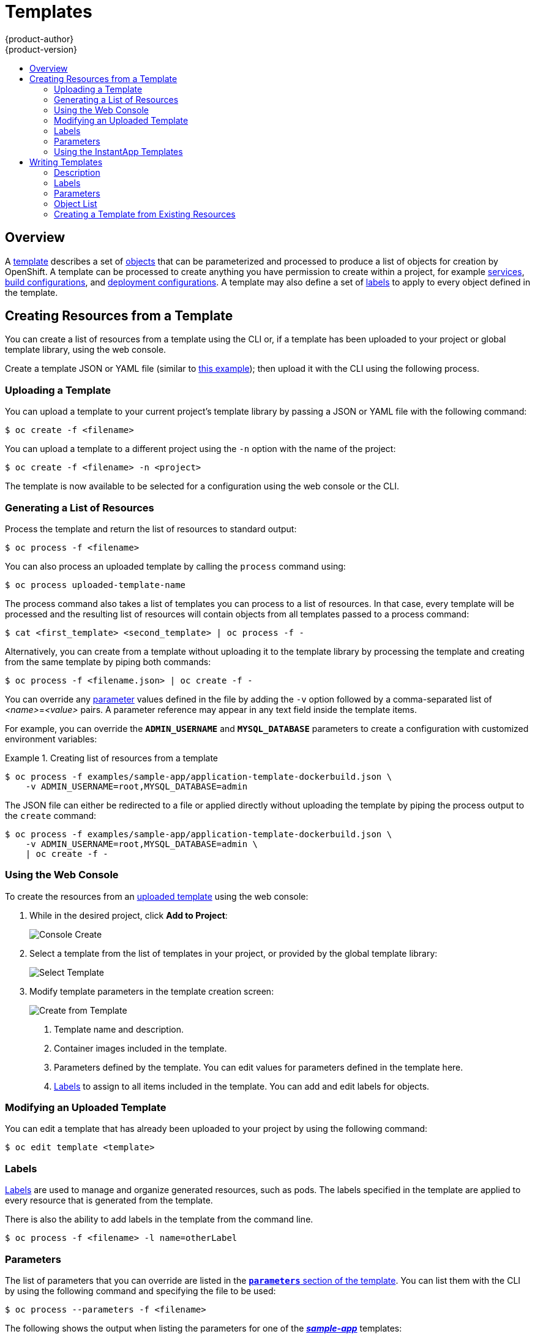 = Templates
{product-author}
{product-version}
:data-uri:
:icons:
:experimental:
:toc: macro
:toc-title:
:prewrap!:

toc::[]

== Overview
A link:../architecture/core_concepts/templates.html[template] describes
a set of link:../architecture/core_concepts/overview.html[objects]
that can be parameterized and processed to produce a list of objects
for creation by OpenShift. A template can be processed to create
anything you have permission to create within a project, for example
link:../architecture/core_concepts/pods_and_services.html#services[services],
link:../architecture/core_concepts/builds_and_image_streams.html#builds[build
configurations], and
link:../architecture/core_concepts/deployments.html#deployments-and-deployment-configurations[deployment
configurations]. A template may also define a set of
link:../architecture/core_concepts/pods_and_services.html#labels[labels]
to apply to every object defined in the template.

[[creating-resources-from-a-template]]

== Creating Resources from a Template
You can create a list of resources from a template using the CLI or, if a template
has been uploaded to your project or global template library, using the web
console.

Create a template JSON or YAML file (similar to
link:../architecture/core_concepts/templates.html[this example]); then
upload it with the CLI using the following process.

[[uploading-a-template]]

=== Uploading a Template
You can upload a template to your current project's template library by passing
a JSON or YAML file with the following command:

----
$ oc create -f <filename>
----

You can upload a template to a different project using the `-n` option with the
name of the project:

----
$ oc create -f <filename> -n <project>
----

The template is now available to be selected for a configuration using the web
console or the CLI.

[[generating-a-list-of-resources]]

=== Generating a List of Resources
Process the template and return the list of resources to standard output:

----
$ oc process -f <filename>
----

You can also process an uploaded template by calling the `process` command using:

----
$ oc process uploaded-template-name
----

The process command also takes a list of templates you can process to a list of
resources. In that case, every template will be processed and the resulting list
of resources will contain objects from all templates passed to a process command:

----
$ cat <first_template> <second_template> | oc process -f -
----

Alternatively, you can create from a template without uploading it to the
template library by processing the template and creating from the same template
by piping both commands:

----
$ oc process -f <filename.json> | oc create -f -
----

You can override any link:../dev_guide/templates.html#parameters[parameter]
values defined in the file by adding the `-v` option followed by a
comma-separated list of _<name>_=_<value>_ pairs.
A parameter reference may appear in any text field inside the template items.

For example, you can override the *`ADMIN_USERNAME`* and *`MYSQL_DATABASE`*
parameters to create a configuration with customized environment variables:

.Creating list of resources from a template
====

[options="nowrap"]
----
$ oc process -f examples/sample-app/application-template-dockerbuild.json \
    -v ADMIN_USERNAME=root,MYSQL_DATABASE=admin
----

====

The JSON file can either be redirected to a file or applied directly without
uploading the template by piping the process output to the `create` command:

====

[options="nowrap"]
----
$ oc process -f examples/sample-app/application-template-dockerbuild.json \
    -v ADMIN_USERNAME=root,MYSQL_DATABASE=admin \
    | oc create -f -
----

====

[[using-the-web-console]]

=== Using the Web Console

To create the resources from an link:#uploading-a-template[uploaded template]
using the web console:

1. While in the desired project, click *Add to Project*:
+
====

image::console_create.png["Console Create"]
====

2. Select a template from the list of templates in your project, or provided by
the global template library:
+
====

image::console_select_template.png["Select Template"]
====

3. Modify template parameters in the template creation screen:
+
====

image::create_from_template.png["Create from Template"]
====
+
<1> Template name and description.
<2> Container images included in the template.
<3> Parameters defined by the template. You can edit values for parameters
defined in the template here.
<4> link:#templates-labels[Labels] to assign to all items included in the
template. You can add and edit labels for objects.


[[modifying-an-uploaded-template]]

=== Modifying an Uploaded Template
You can edit a template that has already been uploaded to your project by using
the following command:

----
$ oc edit template <template>
----

[[templates-labels]]

=== Labels
link:../architecture/core_concepts/pods_and_services.html#labels[Labels] are
used to manage and organize generated resources, such as pods. The labels
specified in the template are applied to every resource that is generated from
the template.

There is also the ability to add labels in the template from the command line.

----
$ oc process -f <filename> -l name=otherLabel
----

[[parameters]]

=== Parameters
The list of parameters that you can override are listed in the
link:../architecture/core_concepts/templates.html#parameters[`*parameters*`
section of the template]. You can list them with the CLI by using the following
command and specifying the file to be used:

----
$ oc process --parameters -f <filename>
----

The following shows the output when listing the parameters for one of the
https://github.com/openshift/origin/tree/master/examples/sample-app[*_sample-app_*]
templates:

====
----
$ oc process --parameters -f \
    examples/sample-app/application-template-dockerbuild.json
NAME                DESCRIPTION              GENERATOR           VALUE
ADMIN_USERNAME      administrator username   expression          admin[A-Z0-9]{3}
ADMIN_PASSWORD      administrator password   expression          [a-zA-Z0-9]{8}
MYSQL_USER          database username        expression          user[A-Z0-9]{3}
MYSQL_PASSWORD      database password        expression          [a-zA-Z0-9]{8}
MYSQL_DATABASE      database name                                root
----
====

The output identifies several parameters that are generated with a pseudo
regex expression generator when the template is processed.

[[using-the-instantapp-templates]]

=== Using the InstantApp Templates
OpenShift provides a number of default InstantApp templates to make it easy to
quickly get started creating a new application for different languages.
Templates are provided for Rails (Ruby), Django (Python), Node.js, CakePHP
(PHP), and Dancer (Perl). Your cluster administrator should have created these
templates in the default *openshift* project so you have access to them. If they
are not available, direct your cluster administrator to the
link:../install_config/install/first_steps.html[First Steps] topic.

By default, the templates build using a public source repository on
https://github.com[GitHub] that contains the necessary application code. In
order to be able to modify the source and build your own version of the
application, you must:

. Fork the repository referenced by the template's default
`*SOURCE_REPOSITORY_URL*` parameter.
. Override the value of the `*SOURCE_REPOSITORY_URL*` parameter when creating
from the template, specifying your fork instead of the default value.

By doing this, the build configuration created by the template will now point to
your fork of the application code, and you can modify the code and rebuild the
application at will.

[NOTE]
====
Some of the InstantApp templates define a database
link:../architecture/core_concepts/deployments.html#deployments-and-deployment-configurations[deployment
configuration]. The configuration they define uses ephemeral storage for the
database content. These templates should be used for demonstration purposes only
as all database data will be lost if the database pod restarts for any reason.
====

[[writing-templates]]
== Writing Templates
Developers can define new templates to make it easy to recreate all the resources of their application.  The template will define the resources it creates along with some metadata to guide the creation of those resources.

[[writing-description]]
=== Description
The template description covers information that informs users what your template does and helps them find it when searching in the web console.  In addition to general descriptive information, it includes a set of tags.  Useful tags include the name of the language your template is related to (e.g. 'java', 'php', 'ruby', etc).  In addition the special tag `instant-app` will cause your template to be displayed in the list of Instant Apps on the template selection page of the web console.

====
----
{
  "kind": "Template",
  "apiVersion": "v1",
  "metadata": {
    "name": "cakephp-mysql-example",<1>
    "annotations": {
      "description": "An example CakePHP application with a MySQL database",<2>
      "tags": "instant-app,php,cakephp,mysql",<3>
      "iconClass": "icon-php"<4>
    }
  }
  ...
}
----
<1> The name of the template as it will appear to users.
<2> A description of the template.
<3> Tags to be associated with the template for searching and grouping.
<4> An icon to be displayd with your template in the web console.
====

[[writing-labels]]
=== Labels
Templates can include a set of labels.  These labels will be added to each object created when the template is instantiated.  Defining a label in this way makes it easy for users to find and manage all the objects created from a particular template.

====
----
{
  "kind": "Template",
  "apiVersion": "v1",
  ...
  "labels": {
    "template": "cakephp-mysql-example"<1>
  }
  ...
}
----
<1> A label that will be applied to all objects created from this template.
====

[[writing-parameters]]
=== Parameters
Parameters allow a value to be supplied by the user or generated when the template is instantiated.  This is useful for generating random passwords or allowing the user to supply a hostname or other user specific value that is required to customize the template.  Parameters can be referenced by placing the value "${PARAMETER_NAME}" in place of any string field in the template.

====
----
{
  "kind": "Template",
  "apiVersion": "v1",
  ...
    {
      "kind": "BuildConfig",
      "apiVersion": "v1",
      "metadata": {
        "name": "cakephp-mysql-example",
        "annotations": {
          "description": "Defines how to build the application"
        }
      },
      "spec": {
        "source": {
          "type": "Git",
          "git": {
            "uri": "${SOURCE_REPOSITORY_URL}",<1>
            "ref": "${SOURCE_REPOSITORY_REF}"
          },
          "contextDir": "${CONTEXT_DIR}"
        },
      }
    }
   ...
 "parameters": [
    {
      "name": "SOURCE_REPOSITORY_URL",<2>
      "description": "The URL of the repository with your application source code",<3>
      "value": "https://github.com/openshift/cakephp-ex.git"<4>
      "required": true <5>
    },
	{
      "name": "GITHUB_WEBHOOK_SECRET",
      "description": "A secret string used to configure the GitHub webhook",
      "generate": "expression",<6>
      "from": "[a-zA-Z0-9]{40}"<7>
    },
  ]
  ...
}
----
<1> This value will be replaced with the value of the SOURCE_REPOSITORY_URL parameter when the template is instantiated.
<2> The name of the parameter.  This value is displayed to users and used to reference the parameter within the template.
<3> A description of the parameter.
<4> A default value for the parameter which will be used if the user does not override the value when instantiating the template.
<5> Indicates this parameter is required, meaning the user cannot override it with an empty value and if the parameter does not provide a default or generated value, the user must supply a value.
<6> A parameter which has its value generated via a link:../architecture/core_concepts/templates.html#parameters[regular expression-like syntax].
<7> The input to the generator.  In this case the generator will produce a 40 character alphanumeric value including upper and lowercase characters.
====

[[writing-object-list]]
=== Object List
The main portion of the template is the list of objects which will be created when the template is instantiated.  this can be any valid api object such as a BuildConfig, DeploymentConfig, Service, etc.  The object will be created exactly as defined here, with any parameter values substituted in prior to creation.  The definition of these objects can reference parameters defined earlier.

====
----
{
  "kind": "Template",
  "apiVersion": "v1",
  ...
  "objects": [
    {
      "kind": "Service",<1>
      "apiVersion": "v1",
      "metadata": {
        "name": "cakephp-mysql-example",
        "annotations": {
          "description": "Exposes and load balances the application pods"
        }
      },
      "spec": {
        "ports": [
          {
            "name": "web",
            "port": 8080,
            "targetPort": 8080
          }
        ],
        "selector": {
          "name": "cakephp-mysql-example"
        }
      }
    }
  ]
  ...  
}

----
<1> The definition of a Service which will be created by this template.
====

[NOTE]
====
If an object definition's metadata includes a namespace field, the field will be stripped out of the definition during template instantiation.  This is necessary because all objects created during instantiation are placed into the target namespace, so it would be invalid for the object to declare a different namespace.
====

[[export-as-template]]
=== Creating a Template from Existing Resources
Rather than writing an entire template from scratch, you can also export existing resources from your project in template form, and then modify the template from there by adding parameters and other customizations.  To export resources in a project, in template form, run:

----
$ oc export all --as-template=<template_name>
----

You can also substitute a particular resource type instead of `*all*`.

